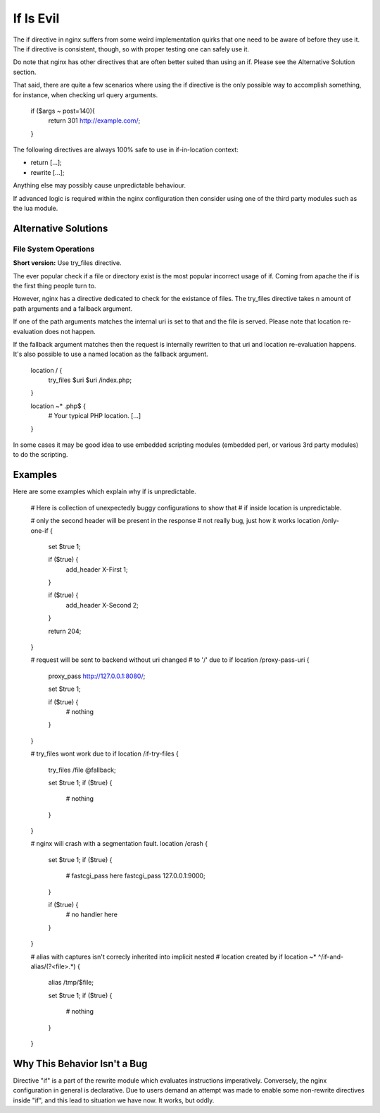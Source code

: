 If Is Evil
==========

The if directive in nginx suffers from some weird implementation quirks that
one need to be aware of before they use it. The if directive is consistent,
though, so with proper testing one can safely use it.

Do note that nginx has other directives that are often better suited than
using an if. Please see the Alternative Solution section.

That said, there are quite a few scenarios where using the if directive is the
only possible way to accomplish something, for instance, when checking url
query arguments.

    if ($args ~ post=140){
        return 301 http://example.com/;
    }

The following directives are always 100% safe to use in if-in-location context:

* return [...];
* rewrite [...];

Anything else may possibly cause unpredictable behaviour.

If advanced logic is required within the nginx configuration then consider using
one of the third party modules such as the lua module.

Alternative Solutions
---------------------

File System Operations
~~~~~~~~~~~~~~~~~~~~~~

**Short version:** Use try_files directive.

The ever popular check if a file or directory exist is the most popular incorrect
usage of if. Coming from apache the if is the first thing people turn to.

However, nginx has a directive dedicated to check for the existance of files.
The try_files directive takes n amount of path arguments and a fallback argument.

If one of the path arguments matches the internal uri is set to that and the file
is served. Please note that location re-evaluation does not happen.

If the fallback argument matches then the request is internally rewritten to that
uri and location re-evaluation happens. It's also possible to use a named location
as the fallback argument.

    location / {
        try_files $uri $uri /index.php;
    }

    location ~* \.php$ {
        # Your typical PHP location.
        [...]
    }

In some cases it may be good idea to use embedded scripting modules (embedded
perl, or various 3rd party modules) to do the scripting.

Examples
--------

Here are some examples which explain why if is unpredictable.

        # Here is collection of unexpectedly buggy configurations to show that
        # if inside location is unpredictable.

        # only the second header will be present in the response
        # not really bug, just how it works
        location /only-one-if {
            set $true 1;

            if ($true) {
                add_header X-First 1;
            }

            if ($true) {
                add_header X-Second 2;
            }

            return 204;
        }

        # request will be sent to backend without uri changed
        # to '/' due to if
        location /proxy-pass-uri {
            proxy_pass http://127.0.0.1:8080/;

            set $true 1;

            if ($true) {
                # nothing
            }
        }

        # try_files wont work due to if
        location /if-try-files {
             try_files  /file  @fallback;

             set $true 1;
             if ($true) {
                 # nothing
             }
        }

        # nginx will crash with a segmentation fault.
        location /crash {
            set $true 1;
            if ($true) {
                # fastcgi_pass here
                fastcgi_pass  127.0.0.1:9000;
            }

            if ($true) {
                # no handler here
            }
        }

        # alias with captures isn't correcly inherited into implicit nested
        # location created by if
        location ~* ^/if-and-alias/(?<file>.*) {
            alias /tmp/$file;

            set $true 1;
            if ($true) {
                # nothing
            }
        }

Why This Behavior Isn't a Bug
-----------------------------

Directive "if" is a part of the rewrite module which evaluates instructions
imperatively. Conversely, the nginx configuration in general is declarative.
Due to users demand an attempt was made to enable some non-rewrite directives
inside "if", and this lead to situation we have now. It works, but oddly.
